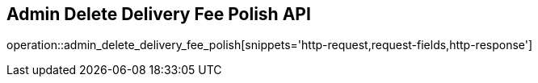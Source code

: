 == Admin Delete Delivery Fee Polish API

operation::admin_delete_delivery_fee_polish[snippets='http-request,request-fields,http-response']
